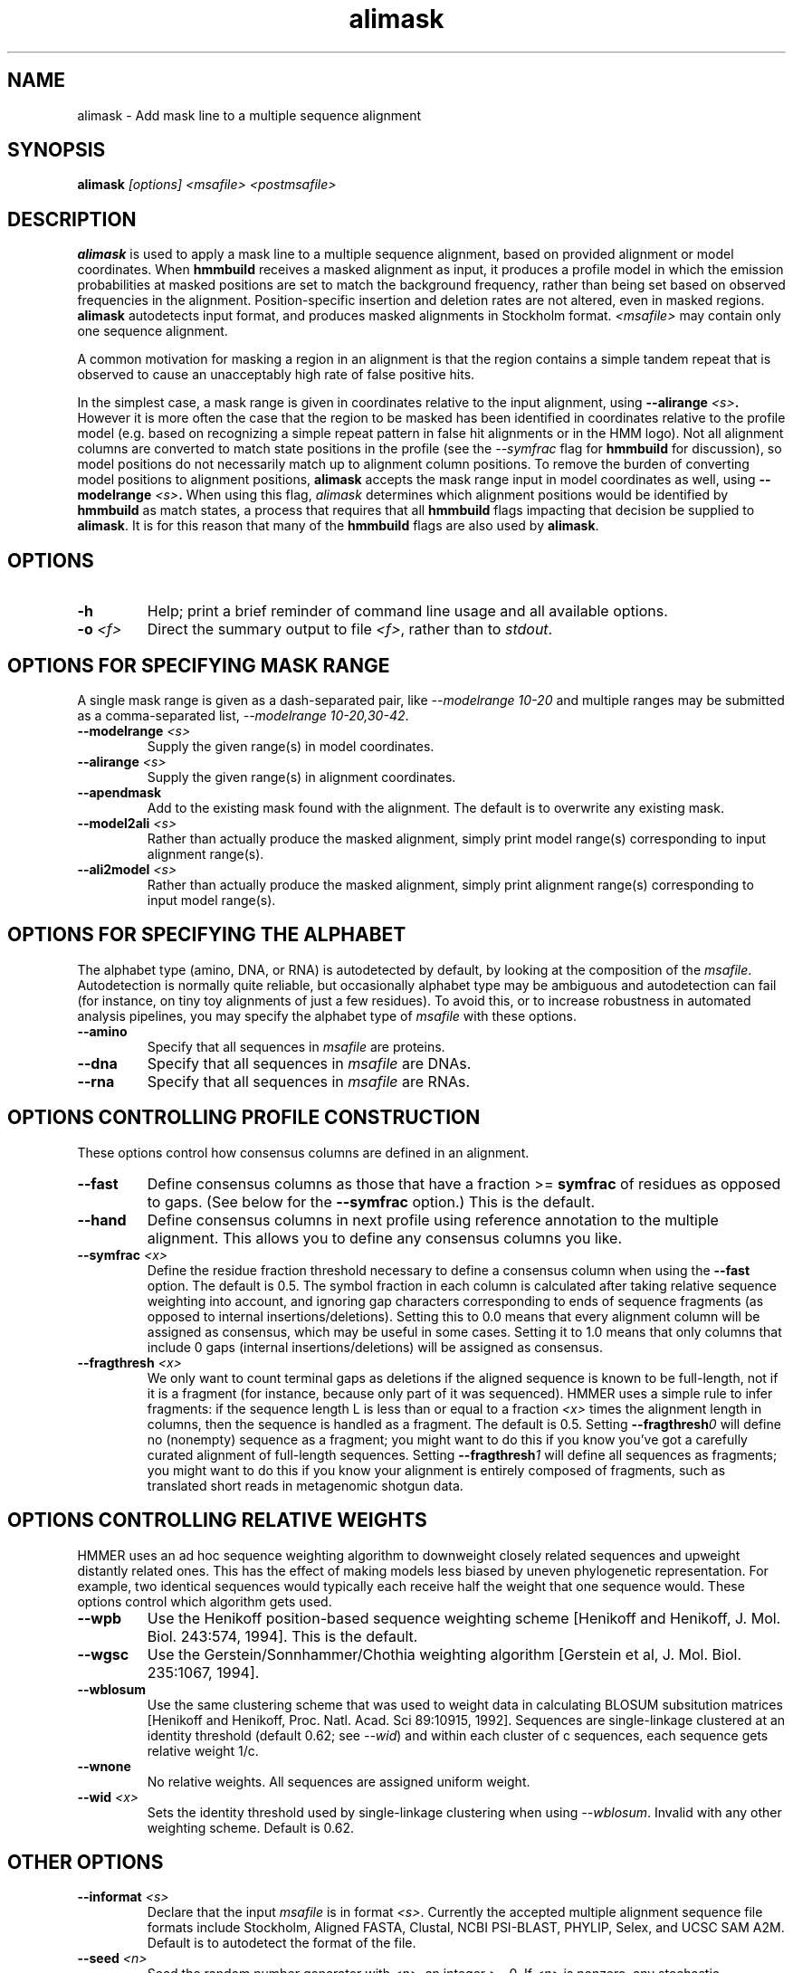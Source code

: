 .TH "alimask" 1 "February 2015" "HMMER 3.1b2" "HMMER Manual"

.SH NAME
alimask - Add mask line to a multiple sequence alignment

.SH SYNOPSIS
.B alimask
.I [options]
.I <msafile>
.I <postmsafile>


.SH DESCRIPTION

.PP
.B alimask
is used to apply a mask line to a multiple sequence
alignment, based on provided alignment or model coordinates.
When 
.B hmmbuild
receives a masked alignment as input, it produces a profile
model in which the emission probabilities at masked positions
are set to match the background frequency, rather than being
set based on observed frequencies in the alignment. 
Position-specific insertion and deletion rates are not 
altered, even in masked regions. 
.B alimask
autodetects input format, and produces masked alignments 
in Stockholm format.  
.I <msafile> 
may contain only one sequence alignment.

.PP
A common motivation for masking a region in an alignment is
that the region contains a simple tandem repeat that is 
observed to cause an unacceptably high rate of false positive
hits. 

.PP
In the simplest case, a mask range is given in coordinates 
relative to the input alignment, using
.BI --alirange " <s>". 
However it is more often the case that the region to be 
masked has been identified in coordinates relative to 
the profile model (e.g. based on recognizing a simple 
repeat pattern in false hit alignments or in the HMM logo). 
Not all alignment columns are converted to match state 
positions in the profile (see the 
.I --symfrac
flag for 
.B hmmbuild
for discussion), so model positions do not necessarily match 
up to alignment column positions. 
To remove the burden of converting model positions to 
alignment positions, 
.B alimask
accepts the mask range input in model coordinates as well, 
using
.BI --modelrange " <s>". 
When using this flag, 
.I alimask
determines which alignment positions would be identified by
.B hmmbuild
as match states, a process that requires that all
.B hmmbuild 
flags impacting that decision be supplied to 
.BR alimask .
It is for this reason that many of the 
.B hmmbuild 
flags are also used by
.BR alimask .  



.SH OPTIONS

.TP
.B -h
Help; print a brief reminder of command line usage and all available
options.

.TP
.BI -o " <f>"
Direct the summary output to file
.IR <f> ,
rather than to
.IR stdout .


.SH OPTIONS FOR SPECIFYING MASK RANGE

A single mask range is given as a dash-separated pair, like
.I "--modelrange 10-20"
and multiple ranges may be submitted as a comma-separated list,
.IR "--modelrange 10-20,30-42" .


.TP
.BI --modelrange " <s>"
Supply the given range(s) in model coordinates. 

.TP
.BI --alirange " <s>"
Supply the given range(s) in alignment coordinates. 

.TP
.B --apendmask 
Add to the existing mask found with the alignment.
The default is to overwrite any existing mask. 

.TP
.BI --model2ali " <s>"
Rather than actually produce the masked alignment, simply
print model range(s) corresponding to input alignment 
range(s).

.TP
.BI --ali2model " <s>"
Rather than actually produce the masked alignment, simply
print alignment range(s) corresponding to input model 
range(s).


.SH OPTIONS FOR SPECIFYING THE ALPHABET

The alphabet type (amino, DNA, or RNA) is autodetected by default, by
looking at the composition of the
.IR msafile .
Autodetection is normally quite reliable, but occasionally alphabet
type may be ambiguous and autodetection can fail (for instance, on
tiny toy alignments of just a few residues). To avoid this, or to
increase robustness in automated analysis pipelines, you may specify
the alphabet type of
.I msafile
with these options.

.TP
.B --amino
Specify that all sequences in 
.I msafile
are proteins.

.TP
.B --dna
Specify that all sequences in 
.I msafile
are DNAs.

.TP
.B --rna
Specify that all sequences in 
.I msafile
are RNAs.



.SH OPTIONS CONTROLLING PROFILE CONSTRUCTION 

These options control how consensus columns are defined in an alignment.

.TP
.B --fast 
Define consensus columns as those that have a fraction >= 
.B symfrac
of residues as opposed to gaps. (See below for the
.B --symfrac
option.) This is the default.

.TP
.B --hand
Define consensus columns in next profile using reference annotation to
the multiple alignment. 
This allows you to define any consensus columns you like.

.TP
.BI --symfrac " <x>"
Define the residue fraction threshold necessary to define a
consensus column when using the 
.B --fast 
option. The default is 0.5. The symbol fraction in each column
is calculated after taking relative sequence weighting into account,
and ignoring gap characters corresponding to ends of sequence
fragments
(as opposed to internal insertions/deletions).
Setting this to 0.0 means that every alignment column will be assigned
as consensus, which may be useful in some cases. Setting it to 1.0
means that only columns that include 0 gaps (internal
insertions/deletions) will be assigned as consensus.

.TP
.BI --fragthresh " <x>"
We only want to count terminal gaps as deletions if the aligned
sequence is known to be full-length, not if it is a fragment (for
instance, because only part of it was sequenced). HMMER uses a simple
rule to infer fragments: if the sequence length L is less than 
or equal to a fraction
.I <x> 
times the alignment length in columns,
then the sequence is handled as a fragment. The default is 0.5.
Setting
.BI --fragthresh 0
will define no (nonempty) sequence as a fragment; you might want to do
this if you know you've got a carefully curated alignment of full-length
sequences.
Setting
.BI --fragthresh 1
will define all sequences as fragments; you might want to do this if
you know your alignment is entirely composed of fragments, such as
translated short reads in metagenomic shotgun data.


.SH OPTIONS CONTROLLING RELATIVE WEIGHTS

HMMER uses an ad hoc sequence weighting algorithm to downweight
closely related sequences and upweight distantly related ones. This
has the effect of making models less biased by uneven phylogenetic
representation. For example, two identical sequences would typically
each receive half the weight that one sequence would.  These options
control which algorithm gets used.

.TP
.B --wpb
Use the Henikoff position-based sequence weighting scheme [Henikoff
and Henikoff, J. Mol. Biol. 243:574, 1994].  This is the default.

.TP 
.B --wgsc 
Use the Gerstein/Sonnhammer/Chothia weighting algorithm [Gerstein et
al, J. Mol. Biol. 235:1067, 1994].

.TP 
.B --wblosum
Use the same clustering scheme that was used to weight data in
calculating BLOSUM subsitution matrices [Henikoff and Henikoff,
Proc. Natl. Acad. Sci 89:10915, 1992]. Sequences are single-linkage
clustered at an identity threshold (default 0.62; see
.IR --wid )
and within each cluster of c sequences, each sequence gets relative
weight 1/c.

.TP
.B --wnone
No relative weights. All sequences are assigned uniform weight. 

.TP 
.BI --wid " <x>"
Sets the identity threshold used by single-linkage clustering when 
using 
.IR --wblosum . 
Invalid with any other weighting scheme. Default is 0.62.





.SH OTHER OPTIONS

.TP 
.BI --informat " <s>"
Declare that the input
.I msafile
is in format 
.IR <s> .
Currently the accepted multiple alignment sequence file formats 
include Stockholm, Aligned FASTA, Clustal, NCBI PSI-BLAST, PHYLIP, 
Selex, and UCSC SAM A2M. Default is to autodetect the format of
the file.


.TP 
.BI --seed " <n>"
Seed the random number generator with
.IR <n> ,
an integer >= 0. 
If 
.I <n> 
is nonzero, any stochastic simulations will be reproducible; the same
command will give the same results.
If 
.I <n>
is 0, the random number generator is seeded arbitrarily, and
stochastic simulations will vary from run to run of the same command.
The default seed is 42.



.SH SEE ALSO 

See 
.B hmmer(1)
for a master man page with a list of all the individual man pages
for programs in the HMMER package.

.PP
For complete documentation, see the user guide that came with your
HMMER distribution (Userguide.pdf); or see the HMMER web page
().



.SH COPYRIGHT

.nf
Copyright (C) 2015 Howard Hughes Medical Institute.
Freely distributed under the GNU General Public License (GPLv3).
.fi

For additional information on copyright and licensing, see the file
called COPYRIGHT in your HMMER source distribution, or see the HMMER
web page 
().


.SH AUTHOR

.nf
Eddy/Rivas Laboratory
Janelia Farm Research Campus
19700 Helix Drive
Ashburn VA 20147 USA
http://eddylab.org
.fi

